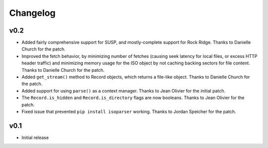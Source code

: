 Changelog
=========

v0.2
----

- Added fairly comprehensive support for SUSP, and mostly-complete support for
  Rock Ridge. Thanks to Danielle Church for the patch.
- Improved the fetch behavior, by minimizing number of fetches (causing seek
  latency for local files, or excess HTTP header traffic) and minimizing memory
  usage for the ISO object by not caching backing sectors for file content.
  Thanks to Danielle Church for the patch.
- Added ``get_stream()`` method to Record objects, which returns a file-like
  object. Thanks to Danielle Church for the patch.
- Added support for using ``parse()`` as a context manager. Thanks to
  Jean Olivier for the initial patch.
- The ``Record.is_hidden`` and ``Record.is_directory`` flags are now booleans.
  Thanks to Jean Olivier for the patch.
- Fixed issue that prevented ``pip install isoparser`` working. Thanks to
  Jordan Speicher for the patch.

v0.1
----

- Initial release
